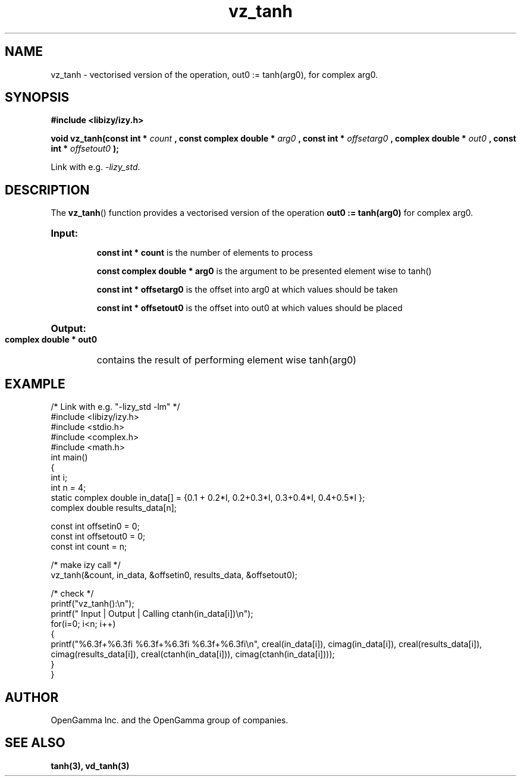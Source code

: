 .\" %%%LICENSE_START(APACHE_V2)
.\"
.\" Copyright (C) 2013 - present by OpenGamma Inc. and the OpenGamma group of companies
.\"
.\" Please see distribution for license.
.\"
.\" %%%LICENSE_END

.TH vz_tanh 3  "15 Jul 2014" "version 0.1"
.SH NAME
vz_tanh - vectorised version of the operation, out0 := tanh(arg0), for complex arg0.
.
.SH SYNOPSIS
.B #include <libizy/izy.h>
.sp
.BI "void vz_tanh(const int * "count
.BI ", const complex double * "arg0
.BI ", const int * "offsetarg0
.BI ", complex double * "out0
.BI ", const int * "offsetout0
.B ");"


Link with e.g. \fI\-lizy_std\fP.
.SH DESCRIPTION
The 
.BR vz_tanh ()
function provides a vectorised version of the operation 
.B out0 := tanh(arg0)
for complex arg0.

.HP
.B Input:

.B "const int * count"
is the number of elements to process

.B "const complex double * arg0"
is the argument to be presented element wise to tanh()

.B "const int * offsetarg0"
is the offset into arg0 at which values should be taken

.B "const int * offsetout0"
is the offset into out0 at which values should be placed

.HP
.BR Output:

.B "complex double * out0"
contains the result of performing element wise tanh(arg0)

.PP
.SH EXAMPLE
.nf
/* Link with e.g. "\-lizy_std \-lm" */
#include <libizy/izy.h>
#include <stdio.h>
#include <complex.h>
#include <math.h>
int main()
{
  int i;
  int n = 4;
  static complex double in_data[] = {0.1 + 0.2*I, 0.2+0.3*I, 0.3+0.4*I, 0.4+0.5*I };
  complex double results_data[n];

  const int offsetin0 = 0;
  const int offsetout0 = 0;
  const int count = n;

  /* make izy call */
  vz_tanh(&count, in_data, &offsetin0, results_data, &offsetout0);

  /* check */
  printf("vz_tanh():\\n");
  printf(" Input  | Output | Calling ctanh(in_data[i])\\n");
  for(i=0; i<n; i++)
    {
      printf("%6.3f+%6.3fi   %6.3f+%6.3fi     %6.3f+%6.3fi\\n", creal(in_data[i]), cimag(in_data[i]), creal(results_data[i]), cimag(results_data[i]), creal(ctanh(in_data[i])), cimag(ctanh(in_data[i])));
    }
}
.fi
.SH AUTHOR
OpenGamma Inc. and the OpenGamma group of companies.
.SH "SEE ALSO"
.B tanh(3), vd_tanh(3)
